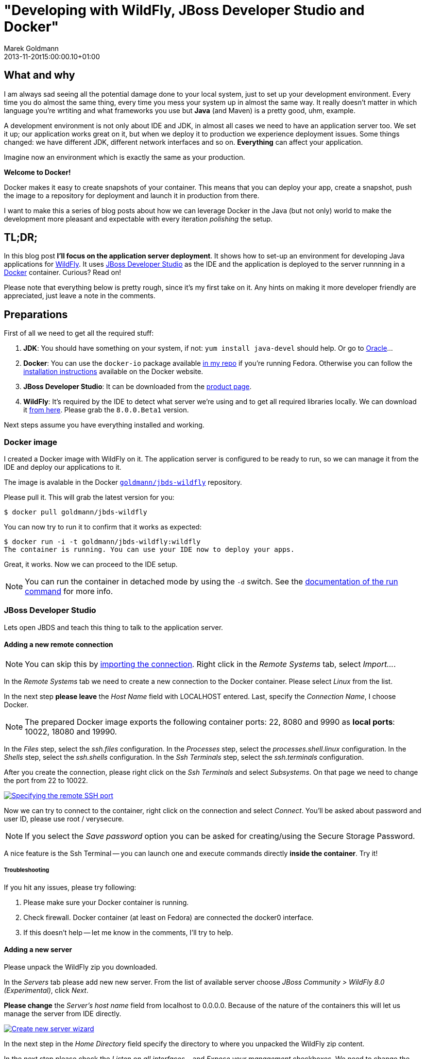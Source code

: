 = "Developing with WildFly, JBoss Developer Studio and Docker"
Marek Goldmann
2013-11-20
:revdate: 2013-11-20t15:00:00.10+01:00
:awestruct-tags:  [ docker, jboss, eap ]
:awestruct-timestamp: 2013-11-20t10:22:00.10+01:00
:awestruct-layout: blog

== What and why

I am always sad seeing all the potential damage done to your local system, just
to set up your development environment. Every time you do almost the same thing, 
every time you mess your system up in almost the same way. It really doesn't matter
in which language you're wrtiting and what frameworks you use but *Java* (and Maven)
is a pretty good, uhm, example.

A development environment is not only about IDE and JDK, in almost all cases we
need to have an application server too. We set it up; our application works
great on it, but when we deploy it to production we experience deployment
issues. Some things changed: we have different JDK, different network
interfaces and so on. *Everything* can affect your application.

Imagine now an environment which is exactly the same as your production.

*Welcome to Docker!*

Docker makes it easy to create snapshots of your container. This means that you
can deploy your app, create a snapshot, push the image to a repository for
deployment and launch it in production from there.

I want to make this a series of blog posts about how we can leverage Docker in
the Java (but not only) world to make the development more pleasant and
expectable with every iteration _polishing_ the setup.

== TL;DR;

In this blog post *I'll focus on the application server deployment*. It shows
how to set-up an environment for developing Java applications for
http://wildfly.org/[WildFly].  It uses
https://www.jboss.org/products/jbds.html[JBoss Developer Studio] as the IDE and
the application is deployed to the server runnning in a
https://www.docker.io/[Docker] container. Curious? Read on!

Please note that everything below is pretty rough, since it's my first take on
it. Any hints on making it more developer friendly are appreciated, just leave a
note in the comments.

== Preparations

First of all we need to get all the required stuff:

1. *JDK*: You should have something on your system, if not: `yum install
   java-devel` should help. Or go to
   http://www.oracle.com/technetwork/java/javase/downloads/index.html[Oracle]...
2. *Docker*: You can use the `docker-io` package available
   http://goldmann.fedorapeople.org/repos/docker.repo[in my repo] if you're
   running Fedora. Otherwise you can follow the http://docs.docker.io/en/latest/installation/[installation instructions]
   available on the Docker website.
3. *JBoss Developer Studio*: It can be downloaded from the
   https://www.jboss.org/products/jbds.html[product page].
4. *WildFly*: It's required by the IDE to detect what server we're using and
   to get all required libraries locally. We can download it
   http://wildfly.org/downloads/[from here]. Please grab
   the `8.0.0.Beta1` version.

Next steps assume you have everything installed and working.

=== Docker image

I created a Docker image with WildFly on it. The application server is
configured to be ready to run, so we can manage it from the IDE and deploy our
applications to it.

The image is avalable in the Docker
https://index.docker.io/u/goldmann/[`goldmann/jbds-wildfly`] repository.

Please pull it. This will grab the latest version for you:

----
$ docker pull goldmann/jbds-wildfly
----

You can now try to run it to confirm that it works as expected:

----
$ docker run -i -t goldmann/jbds-wildfly:wildfly
The container is running. You can use your IDE now to deploy your apps.
----

Great, it works. Now we can proceed to the IDE setup.

NOTE: You can run the container in detached mode by using the `-d` switch. See
the http://docs.docker.io/en/latest/commandline/cli/#run[documentation of the run command] for more info.

=== JBoss Developer Studio

Lets open JBDS and teach this thing to talk to the application server.

==== Adding a new remote connection

NOTE: You can skip this by
link:/files/posts/docker-remote-connection-jbds[importing the connection].
Right click in the _Remote Systems_ tab, select _Import..._.


In the _Remote Systems_ tab we need to create a new connection to the Docker
container. Please select _Linux_ from the list.

In the next step *please leave* the _Host Name_ field with +LOCALHOST+ entered.
Last, specify the _Connection Name_, I choose +Docker+.

NOTE: The prepared Docker image exports the following container ports: +22+,
+8080+ and +9990+ as *local ports*: +10022+, +18080+ and +19990+.

In the _Files_ step, select the _ssh.files_ configuration.
In the _Processes_ step, select the _processes.shell.linux_ configuration.
In the _Shells_ step, select the _ssh.shells_ configuration.
In the _Ssh Terminals_ step, select the _ssh.terminals_ configuration.

After you create the connection, please right click on the _Ssh Terminals_ and
select _Subsystems_. On that page we need to change the port from +22+ to
+10022+.

++++
<a rel="browser" class="picture" href="/images/wildfly-jbds-docker/ide_connection_port.png" title="Specifying the remote SSH port"><img class="img-responsive" alt="Specifying the remote SSH port" src="/images/wildfly-jbds-docker/ide_connection_port.png" /></a>
++++

Now we can try to connect to the container, right click on the connection and
select _Connect_. You'll be asked about password and user ID, please use +root+ / +verysecure+.

NOTE: If you select the _Save password_ option you can be asked for
creating/using the Secure Storage Password.

A nice feature is the Ssh Terminal -- you can launch one and execute commands
directly *inside the container*. Try it!

===== Troubleshooting

If you hit any issues, please try following:

1. Please make sure your Docker container is running.
2. Check firewall. Docker container (at least on Fedora) are connected the +docker0+ interface. 
3. If this doesn't help -- let me know in the comments, I'll try to help.

==== Adding a new server

Please unpack the WildFly zip you downloaded.

In the _Servers_ tab please add new new server. From the list of available
server choose _JBoss Community > WildFly 8.0 (Experimental)_, click _Next_.

*Please change* the _Server's host name_ field from +localhost+ to +0.0.0.0+.
Because of the nature of the containers this will let us manage
the server from IDE directly.

++++
<a rel="browser" class="picture" href="/images/wildfly-jbds-docker/ide_new_server.png" title="Create new server wizard"><img class="img-responsive" alt="Create new server wizard" src="/images/wildfly-jbds-docker/ide_new_server.png" /></a>
++++

In the next step in the _Home Directory_ field specify the directory to where
you unpacked the WildFly zip content.

In the next step please check the _Listen on all interfaces..._ and _Expose your
management_ checkboxes. We need to change the deployment from local to remote,
please select _Remote System Deployment_ from the dropdown.

After finishing the host set up wizard select the newly created _Docker_ host
from dropdown.

We're ready to set the _Remote Server Home_ field. Click _Browse_ and expand _Root
> / > usr / > share > wildfly_.

++++
<a rel="browser" class="picture" href="/images/wildfly-jbds-docker/ide_home_directory.png" title="Browsing for the remote home directory of the application server"><img class="img-responsive" alt="Browsing for the remote home directory of the application server" src="/images/wildfly-jbds-docker/ide_home_directory.png" /></a>
++++

The last thing is to change the server settings, double click on the newly created server.

In the _Server Ports_ section please change the web port to +18080+ and
management port to +19990+.

In the _Management Login Credentials_ section fields please enter +admin+ and +Admin#70365+ as credentials.

You can now try to start your server. See the Console tab for the output.

OK, we have now a new server defined, which is running inside a container. Let's
prepare an application to make use of it!

=== Application

JBoss' developers provide a great set of examples for various technologies under the
http://www.jboss.org/jdf/[JBoss Developer Framework]. There are many
http://www.jboss.org/jdf/quickstarts/get-started/articles/[articles],
http://www.jboss.org/jdf/quickstarts/get-started/videos/[videos] and -- most
exciting -- 
https://github.com/jboss-developer/jboss-eap-quickstarts[code].

We'll use one example by creating a new project, select _File > New >
Example... > Project Examples_. Feel free to select example what you want. I
used the _Web Applications > kitchensink_ one.

JBDS will download all the required code and preapre it to run.

The last step is to add the application to the server. It'll be automatically
deployed and ready to check at http://localhost:18080/jboss-as-kitchensink.

++++
<a rel="browser" class="picture" href="/images/wildfly-jbds-docker/kitchensink.png" title="The kitchensink application"><img class="img-responsive" alt="The kitchensink application" src="/images/wildfly-jbds-docker/kitchensink.png" /></a>
++++

=== Done

Please note the that you can stop the container, launch another one and
still be able to develop your app!

If you get hit by a long deployment time, then most probably you see the
https://issues.jboss.org/browse/JBIDE-12202[JBIDE-12202] which will be fixed in
the next version of JBDS.

++++
<script type="text/javascript">
    $('.picture').colorbox();
</script>
++++

// vim: set syntax=asciidoc:
